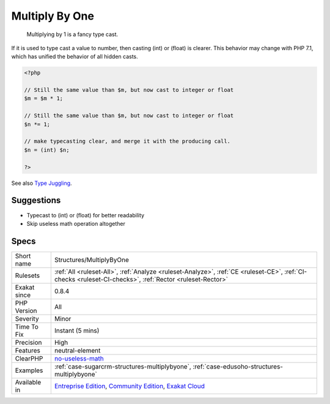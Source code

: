 .. _structures-multiplybyone:

.. _multiply-by-one:

Multiply By One
+++++++++++++++

  Multiplying by 1 is a fancy type cast. 

If it is used to type cast a value to number, then casting (int) or (float) is clearer. This behavior may change with PHP 7.1, which has unified the behavior of all hidden casts.

.. code-block:: php
   
   <?php
   
   // Still the same value than $m, but now cast to integer or float
   $m = $m * 1; 
   
   // Still the same value than $m, but now cast to integer or float
   $n *= 1; 
   
   // make typecasting clear, and merge it with the producing call.
   $n = (int) $n;
   
   ?>

See also `Type Juggling <https://www.php.net/manual/en/language.types.type-juggling.php>`_.


Suggestions
___________

* Typecast to (int) or (float) for better readability
* Skip useless math operation altogether




Specs
_____

+--------------+-----------------------------------------------------------------------------------------------------------------------------------------------------------------------------------------+
| Short name   | Structures/MultiplyByOne                                                                                                                                                                |
+--------------+-----------------------------------------------------------------------------------------------------------------------------------------------------------------------------------------+
| Rulesets     | :ref:`All <ruleset-All>`, :ref:`Analyze <ruleset-Analyze>`, :ref:`CE <ruleset-CE>`, :ref:`CI-checks <ruleset-CI-checks>`, :ref:`Rector <ruleset-Rector>`                                |
+--------------+-----------------------------------------------------------------------------------------------------------------------------------------------------------------------------------------+
| Exakat since | 0.8.4                                                                                                                                                                                   |
+--------------+-----------------------------------------------------------------------------------------------------------------------------------------------------------------------------------------+
| PHP Version  | All                                                                                                                                                                                     |
+--------------+-----------------------------------------------------------------------------------------------------------------------------------------------------------------------------------------+
| Severity     | Minor                                                                                                                                                                                   |
+--------------+-----------------------------------------------------------------------------------------------------------------------------------------------------------------------------------------+
| Time To Fix  | Instant (5 mins)                                                                                                                                                                        |
+--------------+-----------------------------------------------------------------------------------------------------------------------------------------------------------------------------------------+
| Precision    | High                                                                                                                                                                                    |
+--------------+-----------------------------------------------------------------------------------------------------------------------------------------------------------------------------------------+
| Features     | neutral-element                                                                                                                                                                         |
+--------------+-----------------------------------------------------------------------------------------------------------------------------------------------------------------------------------------+
| ClearPHP     | `no-useless-math <https://github.com/dseguy/clearPHP/tree/master/rules/no-useless-math.md>`__                                                                                           |
+--------------+-----------------------------------------------------------------------------------------------------------------------------------------------------------------------------------------+
| Examples     | :ref:`case-sugarcrm-structures-multiplybyone`, :ref:`case-edusoho-structures-multiplybyone`                                                                                             |
+--------------+-----------------------------------------------------------------------------------------------------------------------------------------------------------------------------------------+
| Available in | `Entreprise Edition <https://www.exakat.io/entreprise-edition>`_, `Community Edition <https://www.exakat.io/community-edition>`_, `Exakat Cloud <https://www.exakat.io/exakat-cloud/>`_ |
+--------------+-----------------------------------------------------------------------------------------------------------------------------------------------------------------------------------------+


